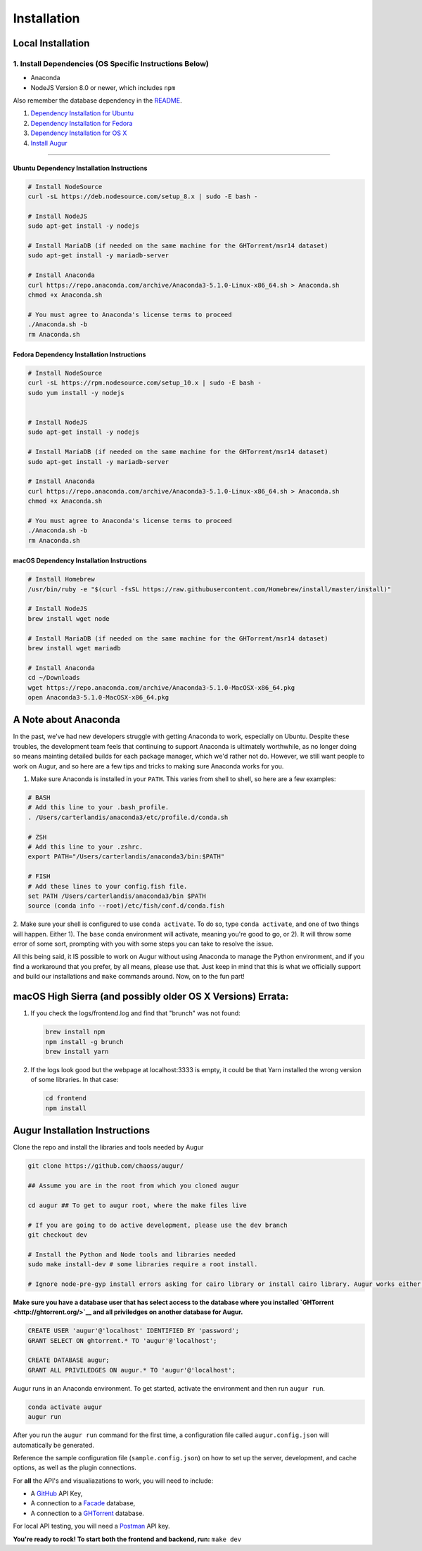 Installation
=============================================

Local Installation
------------------------------------

1. Install Dependencies (OS Specific Instructions Below)
~~~~~~~~~~~~~~~~~~~~~~~~~~~~~~~~~~~~~~~~~~~~~~~~~~~~~~~~

-  Anaconda
-  NodeJS Version 8.0 or newer, which includes ``npm``

Also remember the database dependency in the `README <http://ghtorrent.org/msr14.html>`__.

1. `Dependency Installation for Ubuntu <#Ubuntu>`__
2. `Dependency Installation for Fedora <#Fedora>`__
3. `Dependency Installation for OS X <#MacOSX>`__
4. `Install Augur <#Install>`__

~~~~~~~~~~~~~~~~~~~~~~~~~~~~~~~

Ubuntu Dependency Installation Instructions
^^^^^^^^^^^^^^^^^^^^^^^^^^^^^^^^^^^^^^^^^^^

.. code:: bash

    # Install NodeSource
    curl -sL https://deb.nodesource.com/setup_8.x | sudo -E bash -

    # Install NodeJS
    sudo apt-get install -y nodejs

    # Install MariaDB (if needed on the same machine for the GHTorrent/msr14 dataset)
    sudo apt-get install -y mariadb-server

    # Install Anaconda
    curl https://repo.anaconda.com/archive/Anaconda3-5.1.0-Linux-x86_64.sh > Anaconda.sh
    chmod +x Anaconda.sh

    # You must agree to Anaconda's license terms to proceed
    ./Anaconda.sh -b
    rm Anaconda.sh

Fedora Dependency Installation Instructions
^^^^^^^^^^^^^^^^^^^^^^^^^^^^^^^^^^^^^^^^^^^

.. code:: bash

    # Install NodeSource
    curl -sL https://rpm.nodesource.com/setup_10.x | sudo -E bash -
    sudo yum install -y nodejs


    # Install NodeJS
    sudo apt-get install -y nodejs

    # Install MariaDB (if needed on the same machine for the GHTorrent/msr14 dataset)
    sudo apt-get install -y mariadb-server

    # Install Anaconda
    curl https://repo.anaconda.com/archive/Anaconda3-5.1.0-Linux-x86_64.sh > Anaconda.sh
    chmod +x Anaconda.sh

    # You must agree to Anaconda's license terms to proceed
    ./Anaconda.sh -b
    rm Anaconda.sh

macOS Dependency Installation Instructions
^^^^^^^^^^^^^^^^^^^^^^^^^^^^^^^^^^^^^^^^^^^^

.. code:: bash

    # Install Homebrew
    /usr/bin/ruby -e "$(curl -fsSL https://raw.githubusercontent.com/Homebrew/install/master/install)"

    # Install NodeJS 
    brew install wget node

    # Install MariaDB (if needed on the same machine for the GHTorrent/msr14 dataset)
    brew install wget mariadb

    # Install Anaconda
    cd ~/Downloads
    wget https://repo.anaconda.com/archive/Anaconda3-5.1.0-MacOSX-x86_64.pkg
    open Anaconda3-5.1.0-MacOSX-x86_64.pkg


A Note about Anaconda
---------------------
In the past, we've had new developers struggle with getting Anaconda to work, especially on Ubuntu.
Despite these troubles, the development team feels that continuing to support Anaconda is ultimately worthwhile,
as no longer doing so means mainting detailed builds for each package manager, which we'd rather not do.
However, we still want people to work on Augur, and so here are a few tips and tricks to making sure Anaconda
works for you.

1. Make sure Anaconda is installed in your ``PATH``. This varies from shell to shell, so here are a few examples:

.. code:: bash

    # BASH
    # Add this line to your .bash_profile.
    . /Users/carterlandis/anaconda3/etc/profile.d/conda.sh

    # ZSH
    # Add this line to your .zshrc.
    export PATH="/Users/carterlandis/anaconda3/bin:$PATH"

    # FISH
    # Add these lines to your config.fish file.
    set PATH /Users/carterlandis/anaconda3/bin $PATH
    source (conda info --root)/etc/fish/conf.d/conda.fish

2. Make sure your shell is configured to use ``conda activate``. To do so, type ``conda activate``, and one of
two things will happen. Either 1). The ``base`` conda environment will activate, meaning you're good to go, or
2). It will throw some error of some sort, prompting with you with some steps you can take to resolve the issue.

All this being said, it IS possible to work on Augur without using Anaconda to manage the Python environment,
and if you find a workaround that you prefer, by all means, please use that. Just keep in mind that this is what we
officially support and build our installations and ``make`` commands around. Now, on to the fun part!


macOS High Sierra (and possibly older OS X Versions) Errata:
------------------------------------------------------------

1. If you check the logs/frontend.log and find that "brunch" was not
   found:

   .. code:: bash

       brew install npm
       npm install -g brunch
       brew install yarn

2. If the logs look good but the webpage at localhost:3333 is empty, it
   could be that Yarn installed the wrong version of some libraries. In
   that case:

   .. code:: bash

       cd frontend 
       npm install

Augur Installation Instructions
-------------------------------

Clone the repo and install the libraries and tools needed by Augur

.. code:: bash

    git clone https://github.com/chaoss/augur/

    ## Assume you are in the root from which you cloned augur

    cd augur ## To get to augur root, where the make files live

    # If you are going to do active development, please use the dev branch
    git checkout dev

    # Install the Python and Node tools and libraries needed
    sudo make install-dev # some libraries require a root install.

    # Ignore node-pre-gyp install errors asking for cairo library or install cairo library. Augur works either way. 

**Make sure you have a database user that has select access to the
database where you installed `GHTorrent <http://ghtorrent.org/>`__ and
all priviledges on another database for Augur.**

.. code:: sql

    CREATE USER 'augur'@'localhost' IDENTIFIED BY 'password';
    GRANT SELECT ON ghtorrent.* TO 'augur'@'localhost';

    CREATE DATABASE augur;
    GRANT ALL PRIVILEDGES ON augur.* TO 'augur'@'localhost';

Augur runs in an Anaconda environment. To get started, activate the environment and then 
run ``augur run``.

.. code:: bash

    conda activate augur
    augur run

After you run the ``augur run`` command for the first time, a configuration file called ``augur.config.json`` will automatically be generated.

Reference the sample configuration file (``sample.config.json``) on how to 
set up the server, development, and cache options, as well as the plugin connections.

For **all** the API's and visualiazations to work, you will need to include:

-  A `GitHub <https://developer.github.com/v3/>`__ API Key,
-  A connection to a `Facade <https://opendata.missouri.edu>`__ database,
-  A connection to a `GHTorrent <https://ghtorrent.org>`__ database.

For local API testing, you will need a `Postman <https://www.getpostman.com>`__ API key.

**You're ready to rock! To start both the frontend and backend, run:**
``make dev``
